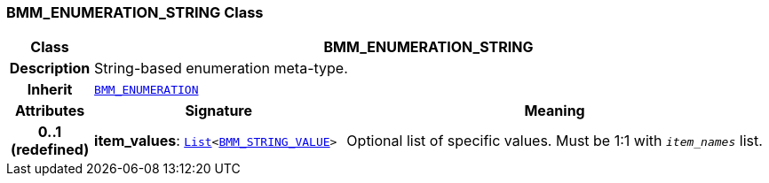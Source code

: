 === BMM_ENUMERATION_STRING Class

[cols="^1,3,5"]
|===
h|*Class*
2+^h|*BMM_ENUMERATION_STRING*

h|*Description*
2+a|String-based enumeration meta-type.

h|*Inherit*
2+|`<<_bmm_enumeration_class,BMM_ENUMERATION>>`

h|*Attributes*
^h|*Signature*
^h|*Meaning*

h|*0..1 +
(redefined)*
|*item_values*: `link:/releases/BASE/{lang_release}/foundation_types.html#_list_class[List^]<<<_bmm_string_value_class,BMM_STRING_VALUE>>>`
a|Optional list of specific values. Must be 1:1 with `_item_names_` list.
|===
